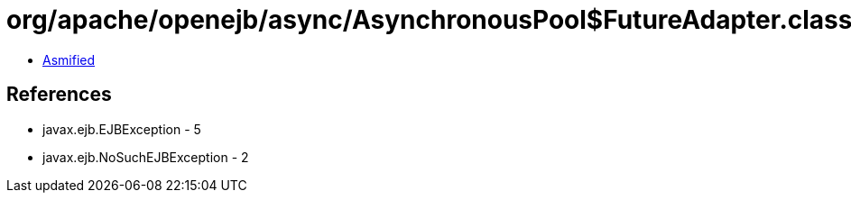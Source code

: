 = org/apache/openejb/async/AsynchronousPool$FutureAdapter.class

 - link:AsynchronousPool$FutureAdapter-asmified.java[Asmified]

== References

 - javax.ejb.EJBException - 5
 - javax.ejb.NoSuchEJBException - 2
